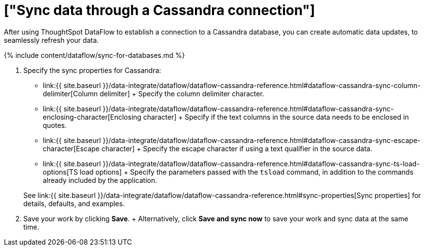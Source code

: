 = ["Sync data through a Cassandra connection"]
:last_updated: 7/03/2020
:permalink: /:collection/:path.html
:sidebar: mydoc_sidebar
:toc: true

After using ThoughtSpot DataFlow to establish a connection to a Cassandra database, you can create automatic data updates, to seamlessly refresh your data.

{% include content/dataflow/sync-for-databases.md %}

. Specify the sync properties for Cassandra:
 ** link:{{ site.baseurl }}/data-integrate/dataflow/dataflow-cassandra-reference.html#dataflow-cassandra-sync-column-delimiter[Column delimiter] + Specify the column delimiter character.
 ** link:{{ site.baseurl }}/data-integrate/dataflow/dataflow-cassandra-reference.html#dataflow-cassandra-sync-enclosing-character[Enclosing character] + Specify if the text columns in the source data needs to be enclosed in quotes.
 ** link:{{ site.baseurl }}/data-integrate/dataflow/dataflow-cassandra-reference.html#dataflow-cassandra-sync-escape-character[Escape character] + Specify the escape character if using a text qualifier in the source data.
 ** link:{{ site.baseurl }}/data-integrate/dataflow/dataflow-cassandra-reference.html#dataflow-cassandra-sync-ts-load-options[TS load options] + Specify the parameters passed with the `tsload` command, in addition to the commands already included by the application.

+
See link:{{ site.baseurl }}/data-integrate/dataflow/dataflow-cassandra-reference.html#sync-properties[Sync properties] for details, defaults, and examples.
. Save your work by clicking *Save*.
+ Alternatively, click *Save and sync now* to save your work and sync data at the same time.
